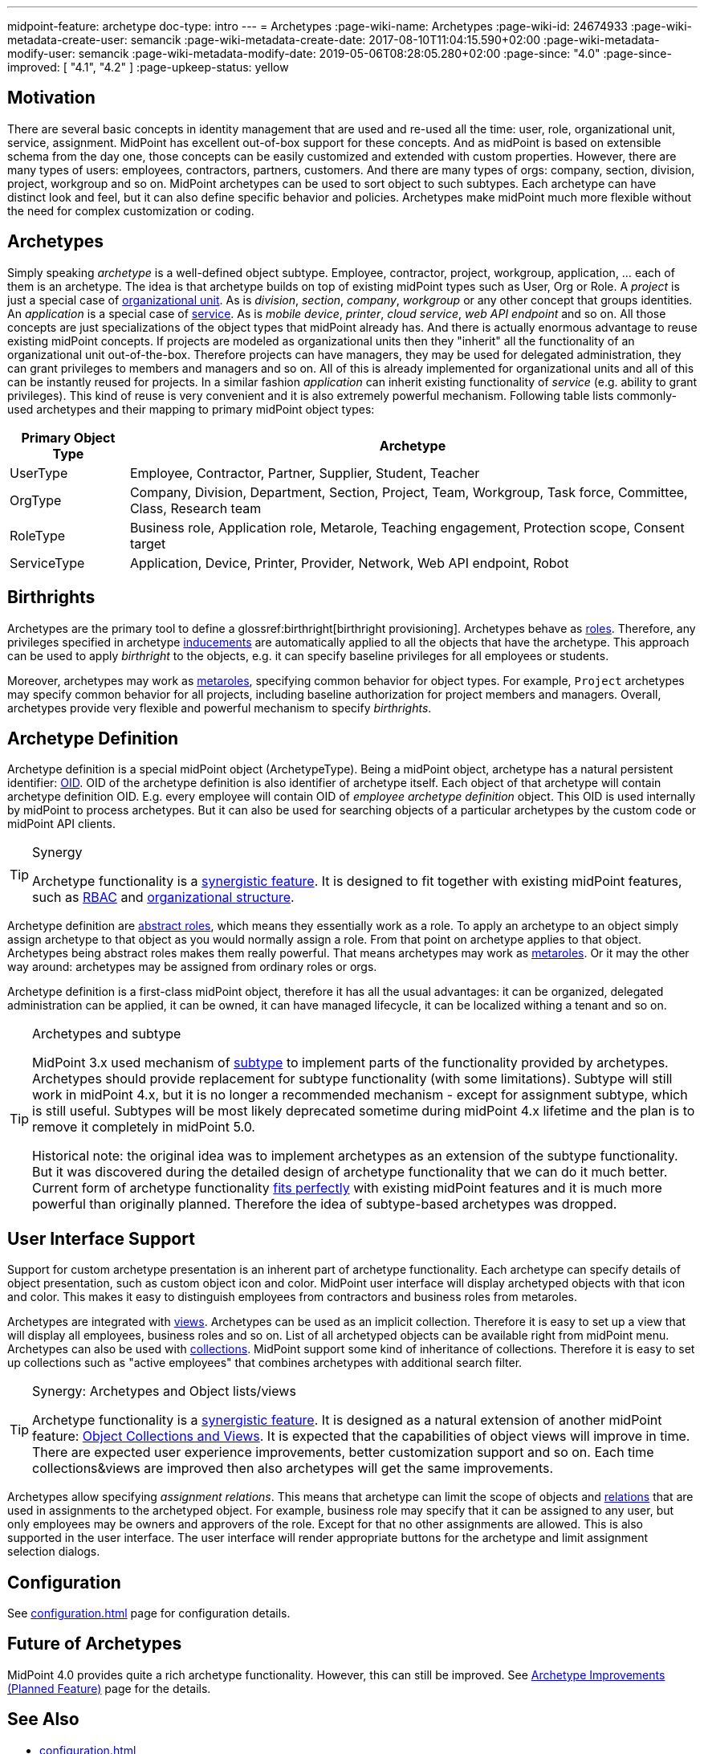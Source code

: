 ---
midpoint-feature: archetype
doc-type: intro
---
= Archetypes
:page-wiki-name: Archetypes
:page-wiki-id: 24674933
:page-wiki-metadata-create-user: semancik
:page-wiki-metadata-create-date: 2017-08-10T11:04:15.590+02:00
:page-wiki-metadata-modify-user: semancik
:page-wiki-metadata-modify-date: 2019-05-06T08:28:05.280+02:00
:page-since: "4.0"
:page-since-improved: [ "4.1", "4.2" ]
:page-upkeep-status: yellow

== Motivation

There are several basic concepts in identity management that are used and re-used all the time: user, role, organizational unit, service, assignment.
MidPoint has excellent out-of-box support for these concepts.
And as midPoint is based on extensible schema from the day one, those concepts can be easily customized and extended with custom properties.
However, there are many types of users: employees, contractors, partners, customers.
And there are many types of orgs: company, section, division, project, workgroup and so on.
MidPoint archetypes can be used to sort object to such subtypes.
Each archetype can have distinct look and feel, but it can also define specific behavior and policies.
Archetypes make midPoint much more flexible without the need for complex customization or coding.

== Archetypes

Simply speaking _archetype_ is a well-defined object subtype.
Employee, contractor, project, workgroup, application, ... each of them is an archetype.
The idea is that archetype builds on top of existing midPoint types such as User, Org or Role.
A _project_ is just a special case of xref:/midpoint/reference/org/organizational-structure/[organizational unit]. As is _division_, _section_, _company_, _workgroup_ or any other concept that groups identities.
An _application_ is a special case of xref:/midpoint/reference/misc/services/[service]. As is _mobile device_, _printer_, _cloud service_, _web API endpoint_ and so on.
All those concepts are just specializations of the object types that midPoint already has.
And there is actually enormous advantage to reuse existing midPoint concepts.
If projects are modeled as organizational units then they "inherit" all the functionality of an organizational unit out-of-the-box.
Therefore projects can have managers, they may be used for delegated administration, they can grant privileges to members and managers and so on.
All of this is already implemented for organizational units and all of this can be instantly reused for projects.
In a similar fashion _application_ can inherit existing functionality of _service_ (e.g. ability to grant privileges).
This kind of reuse is very convenient and it is also extremely powerful mechanism.
Following table lists commonly-used archetypes and their mapping to primary midPoint object types:

[%autowidth]
|===
| Primary Object Type | Archetype

| UserType
| Employee, Contractor, Partner, Supplier, Student, Teacher


| OrgType
| Company, Division, Department, Section, Project, Team, Workgroup, Task force, Committee, Class, Research team


| RoleType
| Business role, Application role, Metarole, Teaching engagement, Protection scope, Consent target


| ServiceType
| Application, Device, Printer, Provider, Network, Web API endpoint, Robot


|===

== Birthrights

Archetypes are the primary tool to define a glossref:birthright[birthright provisioning].
Archetypes behave as xref:/midpoint/reference/roles-policies/rbac/[roles].
Therefore, any privileges specified in archetype xref:/midpoint/reference/roles-policies/assignment/assignment-vs-inducement/[inducements] are automatically applied to all the objects that have the archetype.
This approach can be used to apply _birthright_ to the objects, e.g. it can specify baseline privileges for all employees or students.

Moreover, archetypes may work as xref:/midpoint/reference/roles-policies/metaroles/policy/[metaroles], specifying common behavior for object types.
For example, `Project` archetypes may specify common behavior for all projects, including baseline authorization for project members and managers.
Overall, archetypes provide very flexible and powerful mechanism to specify _birthrights_.

== Archetype Definition

Archetype definition is a special midPoint object (ArchetypeType).
Being a midPoint object, archetype has a natural persistent identifier: xref:/midpoint/devel/prism/concepts/object-identifier/[OID]. OID of the archetype definition is also identifier of archetype itself.
Each object of that archetype will contain archetype definition OID.
E.g. every employee will contain OID of _employee archetype definition_ object.
This OID is used internally by midPoint to process archetypes.
But it can also be used for searching objects of a particular archetypes by the custom code or midPoint API clients.

[TIP]
.Synergy
====
Archetype functionality is a xref:/midpoint/features/synergy/[synergistic feature]. It is designed to fit together with existing midPoint features, such as xref:/midpoint/reference/roles-policies/rbac/[RBAC] and xref:/midpoint/reference/org/organizational-structure/[organizational structure].
====

Archetype definition are xref:/midpoint/architecture/concepts/abstract-role/[abstract roles], which means they essentially work as a role.
To apply an archetype to an object simply assign archetype to that object as you would normally assign a role.
From that point on archetype applies to that object.
Archetypes being abstract roles makes them really powerful.
That means archetypes may work as xref:/midpoint/reference/roles-policies/metaroles/policy/[metaroles]. Or it may the other way around: archetypes may be assigned from ordinary roles or orgs.

Archetype definition is a first-class midPoint object, therefore it has all the usual advantages: it can be organized, delegated administration can be applied, it can be owned, it can have managed lifecycle, it can be localized withing a tenant and so on.

[TIP]
.Archetypes and subtype
====
MidPoint 3.x used mechanism of xref:/midpoint/reference/schema/subtype/[subtype] to implement parts of the functionality provided by archetypes.
Archetypes should provide replacement for subtype functionality (with some limitations).
Subtype will still work in midPoint 4.x, but it is no longer a recommended mechanism - except for assignment subtype, which is still useful.
Subtypes will be most likely deprecated sometime during midPoint 4.x lifetime and the plan is to remove it completely in midPoint 5.0.

Historical note: the original idea was to implement archetypes as an extension of the subtype functionality.
But it was discovered during the detailed design of archetype functionality that we can do it much better.
Current form of archetype functionality xref:/midpoint/features/synergy/[fits perfectly] with existing midPoint features and it is much more powerful than originally planned.
Therefore the idea of subtype-based archetypes was dropped.
====

== User Interface Support

Support for custom archetype presentation is an inherent part of archetype functionality.
Each archetype can specify details of object presentation, such as custom object icon and color.
MidPoint user interface will display archetyped objects with that icon and color.
This makes it easy to distinguish employees from contractors and business roles from metaroles.

Archetypes are integrated with xref:/midpoint/reference/admin-gui/collections-views/[views]. Archetypes can be used as an implicit collection.
Therefore it is easy to set up a view that will display all employees, business roles and so on.
List of all archetyped objects can be available right from midPoint menu.
Archetypes can also be used with xref:/midpoint/reference/admin-gui/collections-views/[collections]. MidPoint support some kind of inheritance of collections.
Therefore it is easy to set up collections such as "active employees" that combines archetypes with additional search filter.

[TIP]
.Synergy: Archetypes and Object lists/views
====
Archetype functionality is a xref:/midpoint/features/synergy/[synergistic feature].
It is designed as a natural extension of another midPoint feature:
xref:/midpoint/reference/admin-gui/collections-views/[Object Collections and Views].
It is expected that the capabilities of object views will improve in time.
There are expected user experience improvements, better customization support and so on.
Each time collections&views are improved then also archetypes will get the same improvements.
====

Archetypes allow specifying _assignment relations_.
This means that archetype can limit the scope of objects and xref:/midpoint/reference/concepts/relation/[relations] that are used in assignments to the archetyped object.
For example, business role may specify that it can be assigned to any user, but only employees may be owners and approvers of the role.
Except for that no other assignments are allowed.
This is also supported in the user interface.
The user interface will render appropriate buttons for the archetype and limit assignment selection dialogs.


== Configuration

See xref:configuration.adoc[] page for configuration details.

== Future of Archetypes

MidPoint 4.0 provides quite a rich archetype functionality.
However, this can still be improved.
See xref:/midpoint/features/planned/archetypes/[Archetype Improvements (Planned Feature)] page for the details.

== See Also

* xref:configuration.adoc[]

* xref:/midpoint/features/planned/archetypes/[Archetype Improvements (Planned Feature)]

* xref:/midpoint/reference/org/organizational-structure/[Organizational Structure]

* xref:/midpoint/reference/roles-policies/rbac/[Advanced Hybrid RBAC]

* xref:/midpoint/reference/misc/services/[Services]
